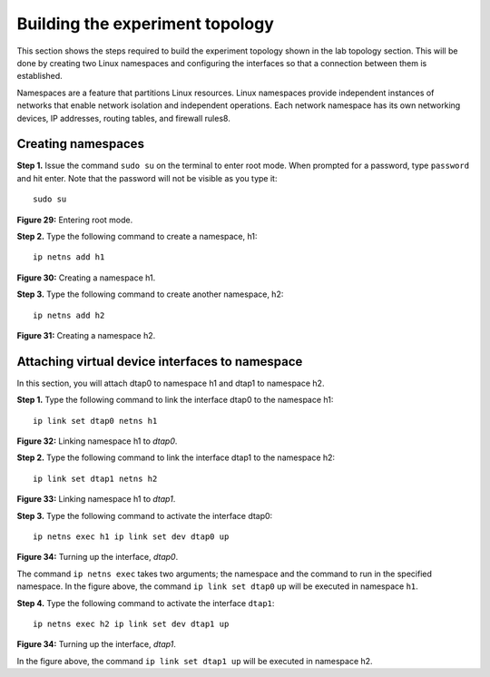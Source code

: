Building the experiment topology
================================

This section shows the steps required to build the experiment topology shown in the lab topology section. 
This will be done by creating two Linux namespaces and configuring the interfaces so that a connection between 
them is established.

Namespaces are a feature that partitions Linux resources. Linux namespaces provide independent instances of 
networks that enable network isolation and independent operations. Each network namespace has its own networking 
devices, IP addresses, routing tables, and firewall rules8.

Creating namespaces
+++++++++++++++++++

**Step 1.** Issue the command ``sudo su`` on the terminal to enter root mode. When prompted for a password, type 
``password`` and hit enter. Note that the password will not be visible as you type it::

    sudo su

.. image:: images/Generic_workflow_design.png

**Figure 29:** Entering root mode.

**Step 2.** Type the following command to create a namespace, h1::

    ip netns add h1

.. image:: images/Generic_workflow_design.png

**Figure 30:** Creating a namespace h1.

**Step 3.** Type the following command to create another namespace, h2::

    ip netns add h2

.. image:: images/Generic_workflow_design.png

**Figure 31:** Creating a namespace h2.

Attaching virtual device interfaces to namespace
++++++++++++++++++++++++++++++++++++++++++++++++

In this section, you will attach dtap0 to namespace h1 and dtap1 to namespace h2.

**Step 1.** Type the following command to link the interface dtap0 to the namespace h1::

    ip link set dtap0 netns h1

.. image:: images/Generic_workflow_design.png

**Figure 32:** Linking namespace h1 to *dtap0*.

**Step 2.** Type the following command to link the interface dtap1 to the namespace h2::

    ip link set dtap1 netns h2

.. image:: images/Generic_workflow_design.png

**Figure 33:** Linking namespace h1 to *dtap1*.

**Step 3.** Type the following command to activate the interface dtap0::

    ip netns exec h1 ip link set dev dtap0 up

.. image:: images/Generic_workflow_design.png

**Figure 34:** Turning up the interface, *dtap0*.

The command ``ip netns exec`` takes two arguments; the namespace and the command to run in 
the specified namespace. In the figure above, the command ``ip link set dtap0`` ``up`` will 
be executed in namespace ``h1``.

**Step 4.** Type the following command to activate the interface ``dtap1``::

    ip netns exec h2 ip link set dev dtap1 up

.. image:: images/Generic_workflow_design.png

**Figure 34:** Turning up the interface, *dtap1*.

In the figure above, the command ``ip link set dtap1 up`` will be executed in namespace h2.

